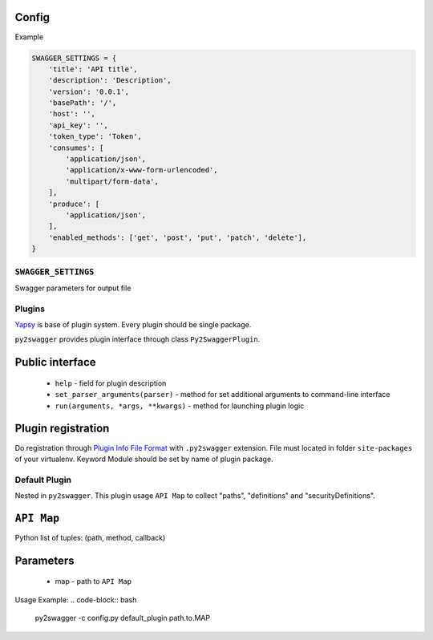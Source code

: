 Config
~~~~~~


Example

.. code-block:: python

    SWAGGER_SETTINGS = {
        'title': 'API title',
        'description': 'Description',
        'version': '0.0.1',
        'basePath': '/',
        'host': '',
        'api_key': '',
        'token_type': 'Token',
        'consumes': [
            'application/json',
            'application/x-www-form-urlencoded',
            'multipart/form-data',
        ],
        'produce': [
            'application/json',
        ],
        'enabled_methods': ['get', 'post', 'put', 'patch', 'delete'],
    }

``SWAGGER_SETTINGS``
--------------------

Swagger parameters for output file


Plugins
-------

`Yapsy`_ is base of plugin system. Every plugin should be single package.

``py2swagger`` provides plugin interface through class ``Py2SwaggerPlugin``.

.. _Yapsy: http://yapsy.sourceforge.net/


Public interface
~~~~~~~~~~~~~~~~

 - ``help`` - field for plugin description
 - ``set_parser_arguments(parser)`` - method for set additional arguments to command-line interface
 - ``run(arguments, *args, **kwargs)`` - method for launching plugin logic

Plugin registration
~~~~~~~~~~~~~~~~~~~

Do registration through `Plugin Info File Format`_ with ``.py2swagger`` extension.
File must located in folder ``site-packages`` of your virtualenv.
Keyword Module should be set by name of plugin package.

.. _Plugin Info File Format: http://yapsy.sourceforge.net/PluginManager.html#plugin-info-file-format


Default Plugin
--------------

Nested in ``py2swagger``. This plugin usage ``API Map`` to collect "paths", "definitions" and "securityDefinitions".

``API Map``
~~~~~~~~~~~

Python list of tuples: (path, method, callback)

.. code-block:: python
    MAP = [
        ('/api/list', 'get', 'app.views.list_callback'),
        ('/api/create', 'post', 'app.views.create_callback'),
    ]


Parameters
~~~~~~~~~~

  - map - path to ``API Map``



Usage Example:
.. code-block:: bash

    py2swagger -c config.py default_plugin path.to.MAP

